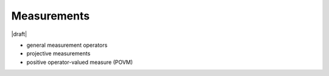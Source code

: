 
Measurements
============

|draft|

- general measurement operators
- projective measurements
- positive operator-valued measure (POVM)
